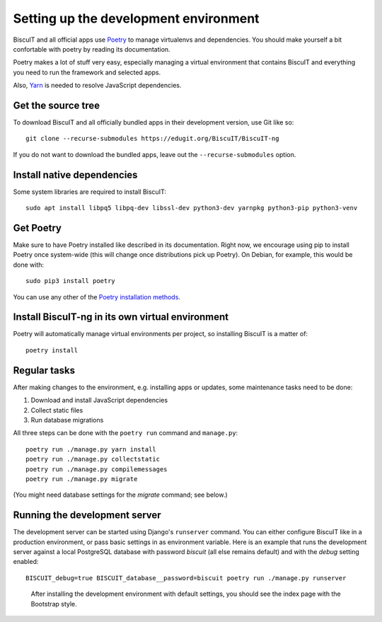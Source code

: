 Setting up the development environment
======================================

BiscuIT and all official apps use `Poetry`_ to manage virtualenvs and
dependencies. You should make yourself a bit confortable with poetry
by reading its documentation.

Poetry makes a lot of stuff very easy, especially managing a virtual
environment that contains BiscuIT and everything you need to run the
framework and selected apps.

Also, `Yarn`_ is needed to resolve JavaScript dependencies.

Get the source tree
-------------------

To download BiscuIT and all officially bundled apps in their
development version, use Git like so::

  git clone --recurse-submodules https://edugit.org/BiscuIT/BiscuIT-ng

If you do not want to download the bundled apps, leave out the
``--recurse-submodules`` option.


Install native dependencies
---------------------------

Some system libraries are required to install BiscuIT::

  sudo apt install libpq5 libpq-dev libssl-dev python3-dev yarnpkg python3-pip python3-venv


Get Poetry
----------

Make sure to have Poetry installed like described in its
documentation. Right now, we encourage using pip to install Poetry
once system-wide (this will change once distributions pick up
Poetry). On Debian, for example, this would be done with::

  sudo pip3 install poetry

You can use any other of the `Poetry installation methods`_.


Install BiscuIT-ng in its own virtual environment
-------------------------------------------------

Poetry will automatically manage virtual environments per project, so
installing BiscuIT is a matter of::

  poetry install


Regular tasks
-------------

After making changes to the environment, e.g. installing apps or updates,
some maintenance tasks need to be done:

1. Download and install JavaScript dependencies
2. Collect static files
3. Run database migrations

All three steps can be done with the ``poetry run`` command and
``manage.py``::

  poetry run ./manage.py yarn install
  poetry run ./manage.py collectstatic
  poetry run ./manage.py compilemessages
  poetry run ./manage.py migrate

(You might need database settings for the `migrate` command; see below.)

Running the development server
------------------------------

The development server can be started using Django's ``runserver`` command.
You can either configure BiscuIT like in a production environment, or pass
basic settings in as environment variable. Here is an example that runs the
development server against a local PostgreSQL database with password
`biscuit` (all else remains default) and with the `debug` setting enabled::

  BISCUIT_debug=true BISCUIT_database__password=biscuit poetry run ./manage.py runserver

.. figure:: /screenshots/index.png
   :scale: 50%
   :alt: Screenshot of index page

   After installing the development environment with default settings,
   you should see the index page with the Bootstrap style.

.. _Poetry: https://poetry.eustace.io/
.. _Poetry installation methods: https://poetry.eustace.io/docs/#installation
.. _Yarn: https://yarnpkg.com
